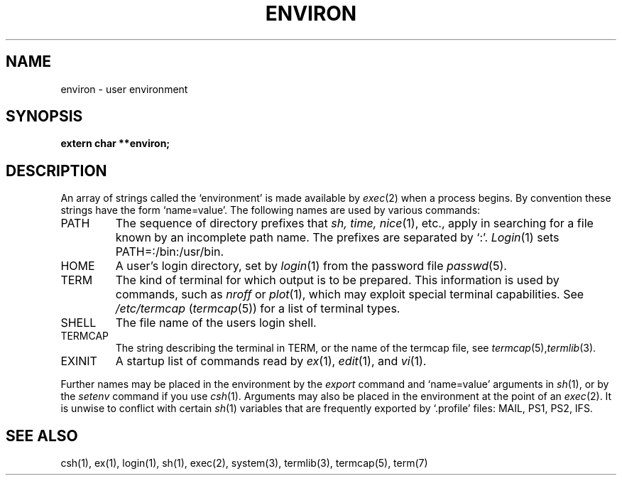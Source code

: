 .TH ENVIRON 5 11/16/79 5
.UC
.SH NAME
environ \- user environment
.SH SYNOPSIS
.B extern char **environ;
.SH DESCRIPTION
An array of strings called the `environment' is
made available by
.IR exec (2)
when a process begins.
By convention these strings have the form
`name=value'.
The following names are used by various commands:
.TP
PATH
The sequence of directory prefixes that
.I sh, time,
.IR nice (1),
etc.,
apply in searching for a file known by an incomplete path name.
The prefixes are separated by `:'.
.IR Login (1)
sets PATH=:/bin:/usr/bin.
.TP
HOME
A user's login directory, set by
.IR login (1)
from the password file
.IR passwd (5).
.TP
TERM
The kind of terminal for which output is to be prepared.
This information is used by commands, such as
.I nroff
or
.IR plot (1),
which may exploit special terminal capabilities.
See
.I /etc/termcap
.RI ( termcap (5))
for a list of terminal types.
.TP
SHELL
The file name of the users login shell.
.TP
TERMCAP
The string describing the terminal in TERM,
or the name of the termcap file, see
.IR termcap (5), termlib (3).
.TP
EXINIT
A startup list of commands read by
.IR ex (1),
.IR edit (1),
and
.IR vi (1).
.PP
Further names may be placed in the environment by
the
.I export
command and `name=value' arguments in
.IR sh (1),
or by the
.I setenv
command if you use
.IR csh (1).
Arguments may also be placed in the environment at the point of an
.IR exec (2).
It is unwise to conflict with
certain 
.IR sh (1)
variables that are frequently exported by
`.profile' files:
MAIL, PS1, PS2, IFS.
.SH SEE ALSO
csh(1), ex(1), login(1), sh(1), exec(2), system(3), termlib(3), termcap(5), term(7)
